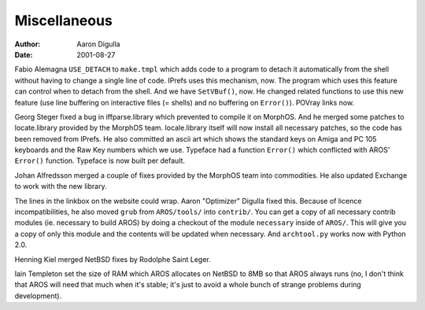 =============
Miscellaneous
=============

:Author: Aaron Digulla
:Date:   2001-08-27

Fabio Alemagna ``USE_DETACH`` to ``make.tmpl`` which adds code
to a program to detach it automatically from the shell without having to
change a single line of code. IPrefs uses this mechanism, now.
The program which uses this feature can control when to detach
from the shell. And we have ``SetVBuf()``, now. He changed related
functions to use this new feature (use line buffering on interactive
files (= shells) and no buffering on ``Error()``). POVray
links now.

Georg Steger fixed a bug in iffparse.library which prevented to compile
it on MorphOS. And he merged some patches to locate.library provided by the
MorphOS team. locale.library itself will now install all necessary
patches, so the code has been removed from IPrefs. He also committed
an ascii art which shows the standard keys on Amiga and PC 105 keyboards
and the Raw Key numbers which we use. Typeface had a function 
``Error()`` which conflicted with AROS' ``Error()``
function. Typeface is now built per default.

Johan Alfredsson merged a couple of fixes provided by the
MorphOS team into commodities. He also updated Exchange to
work with the new library.

The lines in the linkbox on the website could wrap.
Aaron "Optimizer" Digulla fixed this. Because of licence incompatibilities,
he also moved ``grub`` from ``AROS/tools/`` into ``contrib/``.
You can get a copy of all necessary contrib modules (ie. necessary to
build AROS) by doing a checkout of the module ``necessary`` inside
of ``AROS/``. This will give you a copy of only this module and
the contents will be updated when necessary. And ``archtool.py``
works now with Python 2.0.

Henning Kiel merged NetBSD fixes by Rodolphe Saint Leger.

Iain Templeton set the size of RAM which AROS allocates on NetBSD
to 8MB so that AROS always runs (no, I don't think that AROS will
need that much when it's stable; it's just to avoid a whole bunch
of strange problems during development).
